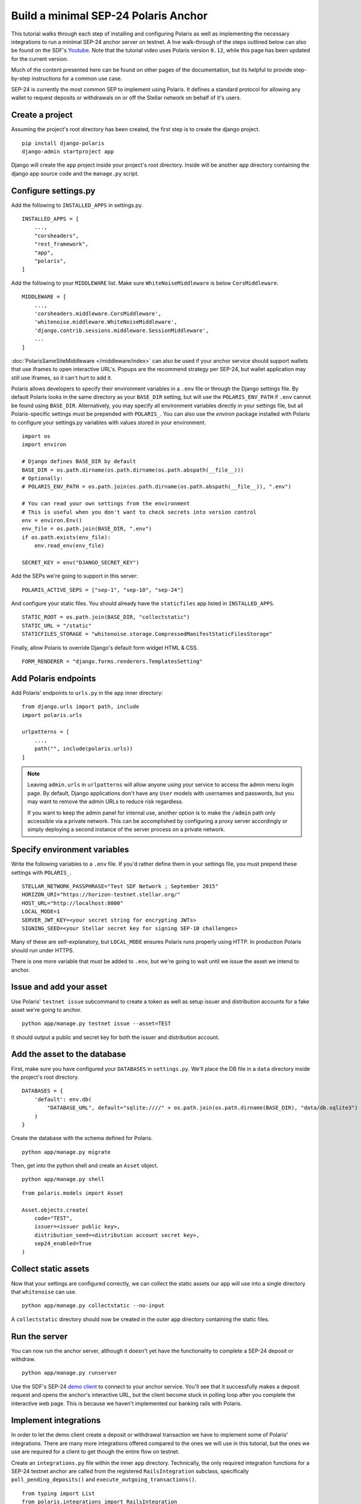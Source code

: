=====================================
Build a minimal SEP-24 Polaris Anchor
=====================================

.. _Youtube: https://www.youtube.com/watch?v=Mrgdvk1oRoA

This tutorial walks through each step of installing and configuring Polaris as well as implementing the necessary integrations to run a minimal SEP-24 anchor server on testnet. A live walk-through of the steps outlined below can also be found on the SDF's `Youtube`_. Note that the tutorial video uses Polaris version ``0.12``, while this page has been updated for the current version.

Much of the content presented here can be found on other pages of the documentation, but its helpful to provide step-by-step instructions for a common use case.

SEP-24 is currently the most common SEP to implement using Polaris. It defines a standard protocol for allowing any wallet to request deposits or withdrawals on or off the Stellar network on behalf of it's users.

Create a project
------------------

Assuming the project's root directory has been created, the first step is to create the django project.
::

    pip install django-polaris
    django-admin startproject app

Django will create the ``app`` project inside your project's root directory. Inside will be another ``app``
directory containing the django app source code and the ``manage.py`` script.

Configure settings.py
---------------------

Add the following to ``INSTALLED_APPS`` in settings.py.
::

    INSTALLED_APPS = [
        ...,
        "corsheaders",
        "rest_framework",
        "app",
        "polaris",
    ]

Add the following to your ``MIDDLEWARE`` list. Make sure ``WhiteNoiseMiddleware`` is below ``CorsMiddleware``.
::

    MIDDLEWARE = [
        ...,
        'corsheaders.middleware.CorsMiddleware',
        'whitenoise.middleware.WhiteNoiseMiddleware',
        'django.contrib.sessions.middleware.SessionMiddleware',
        ...
    ]

:doc:`PolarisSameSiteMiddleware </middleware/index>` can also be used if your anchor service should support wallets that use iframes to open interactive URL's. Popups are the recommend strategy per SEP-24, but wallet application may still use iframes, so it can't hurt to add it.

Polaris allows developers to specify their environment variables in a ``.env`` file or through the Django settings file. By default Polaris looks in the same directory as your ``BASE_DIR`` setting, but will use the ``POLARIS_ENV_PATH`` if ``.env`` cannot be found using ``BASE_DIR``. Alternatively, you may specify all environment variables directly in your settings file, but all Polaris-specific settings must be prepended with ``POLARIS_``. You can also use the `environ` package installed with Polaris to configure your settings.py variables with values stored in your environment.
::

    import os
    import environ

    # Django defines BASE_DIR by default
    BASE_DIR = os.path.dirname(os.path.dirname(os.path.abspath(__file__)))
    # Optionally:
    # POLARIS_ENV_PATH = os.path.join(os.path.dirname(os.path.abspath(__file__)), ".env")

    # You can read your own settings from the environment
    # This is useful when you don't want to check secrets into version control
    env = environ.Env()
    env_file = os.path.join(BASE_DIR, ".env")
    if os.path.exists(env_file):
        env.read_env(env_file)

    SECRET_KEY = env("DJANGO_SECRET_KEY")

Add the SEPs we're going to support in this server:
::

    POLARIS_ACTIVE_SEPS = ["sep-1", "sep-10", "sep-24"]

And configure your static files. You should already have the ``staticfiles`` app listed in ``INSTALLED_APPS``.
::

    STATIC_ROOT = os.path.join(BASE_DIR, "collectstatic")
    STATIC_URL = "/static"
    STATICFILES_STORAGE = "whitenoise.storage.CompressedManifestStaticFilesStorage"

Finally, allow Polaris to override Django's default form widget HTML & CSS.
::

    FORM_RENDERER = "django.forms.renderers.TemplatesSetting"

Add Polaris endpoints
----------------------

Add Polaris' endpoints to ``urls.py`` in the ``app`` inner directory:
::

    from django.urls import path, include
    import polaris.urls

    urlpatterns = [
        ...,
        path("", include(polaris.urls))
    ]

.. note::
    Leaving ``admin.urls`` in ``urlpatterns`` will allow anyone using your service to access the admin menu login page.
    By default, Django applications don't have any ``User`` models with usernames and passwords, but you may want to
    remove the admin URLs to reduce risk regardless.

    If you want to keep the admin panel for internal use, another option is to make the ``/admin`` path only accessible
    via a private network. This can be accomplished by configuring a proxy server accordingly or simply deploying a
    second instance of the server process on a private network.

Specify environment variables
-----------------------------

Write the following variables to a ``.env`` file. If you'd rather define them in your settings file, you must prepend these settings with ``POLARIS_``.
::

    STELLAR_NETWORK_PASSPHRASE="Test SDF Network ; September 2015"
    HORIZON_URI="https://horizon-testnet.stellar.org/"
    HOST_URL="http://localhost:8000"
    LOCAL_MODE=1
    SERVER_JWT_KEY=<your secret string for encrypting JWTs>
    SIGNING_SEED=<your Stellar secret key for signing SEP-10 challenges>

Many of these are self-explanatory, but ``LOCAL_MODE`` ensures Polaris runs properly using HTTP. In production Polaris should run under HTTPS.

There is one more variable that must be added to ``.env``, but we're going to wait until we issue the asset we intend to anchor.

Issue and add your asset
------------------------

Use Polaris' ``testnet issue`` subcommand to create a token as well as setup issuer and distribution accounts for a fake asset we're going to anchor.
::

    python app/manage.py testnet issue --asset=TEST

It should output a public and secret key for both the issuer and distribution account.

Add the asset to the database
-----------------------------

First, make sure you have configured your ``DATABASES`` in ``settings.py``. We'll place the DB file in a ``data`` directory inside the project's root directory.
::

    DATABASES = {
        'default': env.db(
            "DATABASE_URL", default="sqlite:////" + os.path.join(os.path.dirname(BASE_DIR), "data/db.sqlite3")
        )
    }

Create the database with the schema defined for Polaris.
::

    python app/manage.py migrate

Then, get into the python shell and create an ``Asset`` object.
::

    python app/manage.py shell

::

    from polaris.models import Asset

    Asset.objects.create(
        code="TEST",
        issuer=<issuer public key>,
        distribution_seed=<distribution account secret key>,
        sep24_enabled=True
    )


Collect static assets
---------------------

Now that your settings are configured correctly, we can collect the static assets our app will use into a single directory that ``whitenoise`` can use.
::

    python app/manage.py collectstatic --no-input

A ``collectstatic`` directory should now be created in the outer ``app`` directory containing the static files.

Run the server
--------------

.. _`demo client`: https://sep24.stellar.org

You can now run the anchor server, although it doesn't yet have the functionality to complete a SEP-24 deposit or withdraw.
::

    python app/manage.py runserver

Use the SDF's SEP-24 `demo client`_ to connect to your anchor service. You'll see that it successfully makes a deposit request and opens the anchor's interactive URL, but the client become stuck in polling loop after you complete the interactive web page. This is because we haven't implemented our banking rails with Polaris.

Implement integrations
----------------------

In order to let the demo client create a deposit or withdrawal transaction we have to implement some of Polaris' integrations. There are many more integrations offered compared to the ones we will use in this tutorial, but the ones we use are required for a client to get though the entire flow on testnet.

Create an ``integrations.py`` file within the inner ``app`` directory. Technically, the only required integration functions for a SEP-24 testnet anchor are called from the registered ``RailsIntegration`` subclass, specifically ``poll_pending_deposits()`` and ``execute_outgoing_transactions()``.
::

    from typing import List
    from polaris.integrations import RailsIntegration
    from polaris.models import Transaction
    from django.db.models import QuerySet

    class MyRailsIntegration(RailsIntegration):
        def poll_pending_deposits(self, pending_deposits: QuerySet) -> List[Transaction]:
            return list(pending_deposits)

        def execute_outgoing_transaction(self, transaction: Transaction):
            transaction.amount_fee = 0
            transaction.status = Transaction.STATUS.completed
            transaction.save()

Our ``poll_pending_deposits()`` function returns every pending deposit transaction since users aren't going to actually send the deposit amount when using testnet. Polaris then proceeds to submit stellar payment transactions to the network for each ``Transaction`` object returned.

Since we won't be sending users their withdrawn funds from testnet either, we simply update the ``amount_fee`` and ``status`` columns of the transaction. Its good form to always assign a fee value for the sake of readability, but Polaris will try to calculate ``amount_fee`` if you have not registered a custom fee function and didn't update the column from ``execute_outgoing_transaction()``.

Again, there are many more integrations Polaris provides, most notably those implemented by the ``DepositIntegration`` and ``WithdrawalIntegration`` classes. See the :doc:`SEP-6 & 24 documentation </sep6_and_sep24/index>` to see what else Polaris offers. You'll also likely want to add information to your :doc:`SEP-1 TOML file </sep1/index>`.

Register integrations
---------------------

Create an ``apps.py`` file within the inner ``app`` directory. We'll subclass Django's ``AppConfig`` class and register our integrations from its ``ready()`` function.
::

    from django.apps import AppConfig

    class MyAppConfig(AppConfig):
        name = "app"

        def ready(self):
            from polaris.integrations import register_integrations
            from .integrations import MyRailsIntegration

            register_integrations(
                rails=MyRailsIntegration()
            )

Now we need to tell Django where to find our `AppConfig` subclass. Create or update the ``__init__.py`` file within the inner ``app`` directory and add the following:
::

    default_app_config = "app.apps.MyAppConfig"

Polaris should now use your rails integrations, but these integration functions are not called from the web server process that we ran with the ``runserver`` command.

Run the SEP-24 service
----------------------

.. _`docker-compose`: https://docs.docker.com/compose/

Polaris is a multi-process application, and ``poll_pending_deposits()`` and ``execute_outgoing_transation()`` are both called from their own process so that calling one is not delayed by calling the other. An easy way to run multi-process applications is with docker-compose_.

First, create a ``requirements.txt`` file in the project's root directory:
::

    pip freeze > requirements.txt

Now, lets write a simple ``Dockerfile`` in the project's root directory:
::

    FROM python:3.7-slim-buster

    RUN apt-get update && apt-get install -y build-essential
    WORKDIR /home
    RUN mkdir /home/data
    COPY app /home/app/
    COPY .env requirements.txt /home/

    RUN pip install -r requirements.txt && python /home/app/manage.py collectstatic --no-input

    CMD python /home/app/manage.py runserver --nostatic 0.0.0.0:8000

Write the following to a ``docker-compose.yml`` file within the project's root directory:
::

    version: "3"

    services:
      server:
        container_name: "test-server"
        build: .
        volumes:
          - ./data:/home/data
        ports:
          - "8000:8000"
        command: python app/manage.py runserver --nostatic 0.0.0.0:8000
      execute_outgoing_transactions:
        container_name: "test-execute_outgoing_transactions"
        build: .
        volumes:
          - ./data:/home/data
        command: python app/manage.py execute_outgoing_transactions --loop
      check_trustlines:
        container_name: "test-check_trustlines"
        build: .
        volumes:
          - ./data:/home/data
        command: python app/manage.py check_trustlines --loop
      watch_transaction:
        container_name: "test-watch_transactions"
        build: .
        volumes:
          - ./data:/home/data
        command: python app/manage.py watch_transactions
      poll_pending_deposits:
        container_name: "test-poll_pending_deposits"
        build: .
        volumes:
          - ./data:/home/data
        command: python app/manage.py poll_pending_deposits --loop

You'll notice we're also running the ``watch_transaction`` process. This Polaris CLI command streams payment transactions from every anchored asset's distribution account and updates the transaction's status to ``pending_anchor``. The ``execute_outgoing_transactions`` command then periodically queries for ``pending_anchor`` transactions so the funds withdrawn from Stellar can be sent off-chain to the user.

Additionally, we're going to run the ``check_trustlines`` command. This Polaris command periodically checks the accounts that requested deposits but can't receive our payment due to lacking a trustline to our asset.

Polaris comes with other commands that we won't run in this tutorial. For example, the ``poll_outgoing_transactions`` Polaris CLI command could periodically check if the funds sent off-chain were received by the user and update the status to ``completed`` if so. You should do this on mainnet if your payment rails take some time before the user receives the funds sent off-chain.

Now that our multi-process application is defined, lets build and run the containers:
::

    docker-compose build
    docker-compose up

You should now be able to successfully deposit and withdraw funds on testnet using the SDF's demo client via SEP-24.

What to read next
-----------------

If you want to continue building your SEP-24 server, some useful sections of the documentation are listed below.

- :ref:`Adding information to the SEP-1 TOML file <sep1_integrations>`

- :ref:`Collection & validating KYC data <sep24_integrations>`

- :ref:`Customizing Polaris' static assets <static_assets>`

- :ref:`Customizing transaction fee calculation <fee_integration>`

Otherwise, check out the documentation page for each additional step you want to implement.

